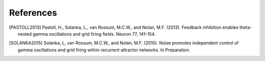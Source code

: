 References
==========

.. [PASTOLL2013] Pastoll, H., Solanka, L., van Rossum, M.C.W., and Nolan, M.F.
   (2013). Feedback inhibition enables theta-nested gamma oscillations and grid
   firing fields. Neuron 77, 141–154. 

.. [SOLANKA2015] Solanka, L, van Rossum, M.C.W., and Nolan, M.F. (2015). Noise
   promotes independent control of gamma oscillations and grid firing within
   recurrent attractor networks. In Preparation.


.. _bitbucket git repository: www.bitbucket.com/lsolanka/GridCellModel
.. _gridcells: http://gridcells.readthedocs.org
